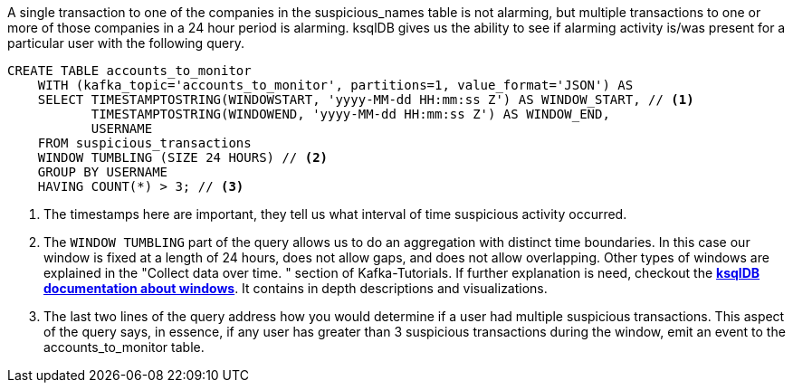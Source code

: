 A single transaction to one of the companies in the suspicious_names table is not alarming, but multiple transactions to one or more of those companies in a 24 hour period is alarming. ksqlDB gives us the ability to see if alarming activity is/was present for a particular user with the following query.

[source,sql]
----
CREATE TABLE accounts_to_monitor
    WITH (kafka_topic='accounts_to_monitor', partitions=1, value_format='JSON') AS
    SELECT TIMESTAMPTOSTRING(WINDOWSTART, 'yyyy-MM-dd HH:mm:ss Z') AS WINDOW_START, // <1>
           TIMESTAMPTOSTRING(WINDOWEND, 'yyyy-MM-dd HH:mm:ss Z') AS WINDOW_END,
           USERNAME
    FROM suspicious_transactions
    WINDOW TUMBLING (SIZE 24 HOURS) // <2>
    GROUP BY USERNAME
    HAVING COUNT(*) > 3; // <3>
----
<1> The timestamps here are important, they tell us what interval of time suspicious activity occurred.
<2> The `WINDOW TUMBLING` part of the query allows us to do an aggregation with distinct time boundaries. In this case our window is fixed at a length of 24 hours, does not allow gaps, and does not allow overlapping. Other types of windows are explained in the "Collect data over time.
" section of Kafka-Tutorials. If further explanation is need, checkout the link:https://docs.ksqldb.io/en/latest/concepts/time-and-windows-in-ksqldb-queries/#windows-in-sql-queries[*ksqlDB documentation about windows*]. It contains in depth descriptions and visualizations.
<3> The last two lines of the query address how you would determine if a user had multiple suspicious transactions. This aspect of the query says, in essence, if any user has greater than 3 suspicious transactions during the window, emit an event to the accounts_to_monitor table.
